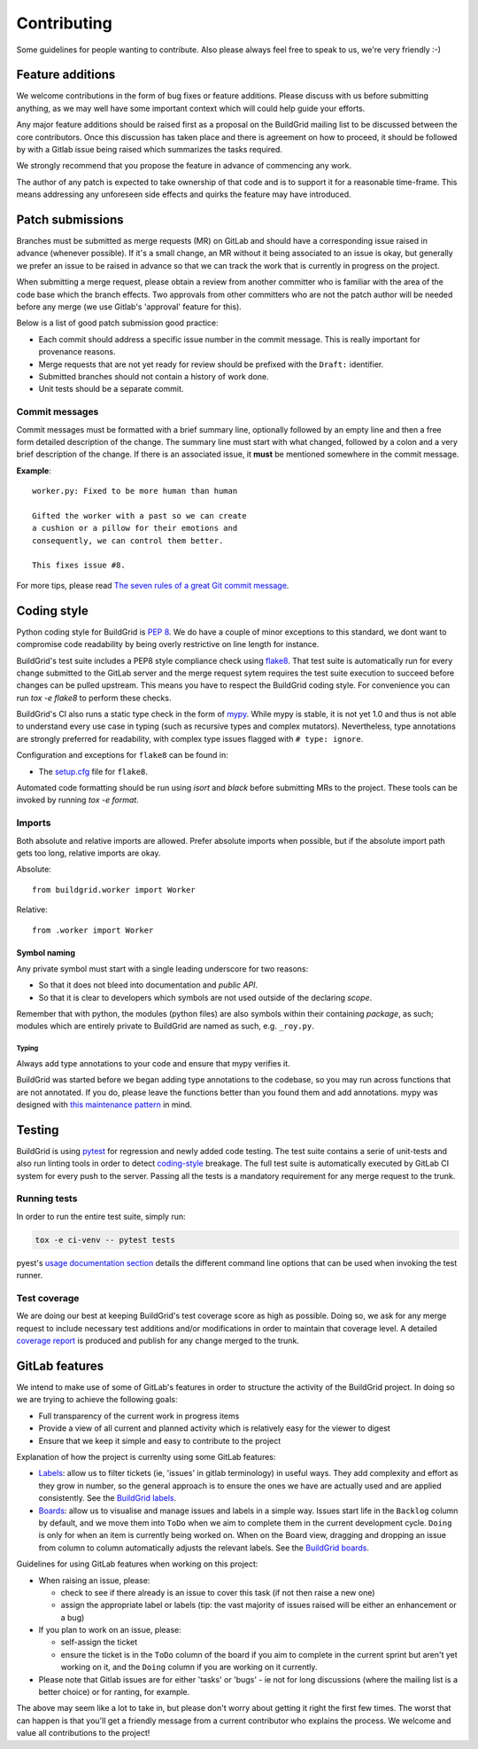 .. _contributing:

Contributing
============

Some guidelines for people wanting to contribute. Also please always feel free
to speak to us, we're very friendly :-)


.. _feature-additions:

Feature additions
-----------------

We welcome contributions in the form of bug fixes or feature additions. Please
discuss with us before submitting anything, as we may well have some important
context which will could help guide your efforts.

Any major feature additions should be raised first as a proposal on the
BuildGrid mailing list to be discussed between the core contributors. Once 
this discussion has taken place and there is agreement on how to proceed, 
it should be followed by with a Gitlab issue being raised which summarizes 
the tasks required.

We strongly recommend that you propose the feature in advance of
commencing any work.

The author of any patch is expected to take ownership of that code and is to
support it for a reasonable time-frame. This means addressing any unforeseen
side effects and quirks the feature may have introduced.

.. _BuildGrid mailing list: https://lists.buildgrid.build/cgi-bin/mailman/listinfo/buildgrid

.. _patch-submissions:

Patch submissions
-----------------

Branches must be submitted as merge requests (MR) on GitLab and should have a 
corresponding issue raised in advance (whenever possible). If it's a small change,
an MR without it being associated to an issue is okay, but generally we prefer an
issue to be raised in advance so that we can track the work that is
currently in progress on the project.

When submitting a merge request, please obtain a review from another committer 
who is familiar with the area of the code base which the branch effects. Two
approvals from other committers who are not the patch author will be needed
before any merge (we use Gitlab's 'approval' feature for this).

Below is a list of good patch submission good practice:

- Each commit should address a specific issue number in the commit message. This
  is really important for provenance reasons.
- Merge requests that are not yet ready for review should be prefixed with the
  ``Draft:`` identifier.
- Submitted branches should not contain a history of work done.
- Unit tests should be a separate commit.

Commit messages
~~~~~~~~~~~~~~~

Commit messages must be formatted with a brief summary line, optionally followed
by an empty line and then a free form detailed description of the change. The
summary line must start with what changed, followed by a colon and a very brief
description of the change. If there is an associated issue, it **must** be
mentioned somewhere in the commit message.

**Example**::

   worker.py: Fixed to be more human than human

   Gifted the worker with a past so we can create
   a cushion or a pillow for their emotions and
   consequently, we can control them better.

   This fixes issue #8.

For more tips, please read `The seven rules of a great Git commit message`_.

.. _The seven rules of a great Git commit message: https://chris.beams.io/posts/git-commit/#seven-rules

.. _coding-style:

Coding style
------------

Python coding style for BuildGrid is `PEP 8`_. We do have a couple of minor
exceptions to this standard, we dont want to compromise code readability by
being overly restrictive on line length for instance.

BuildGrid's test suite includes a PEP8 style compliance check using `flake8`_.
That test suite is automatically run for every change submitted to the GitLab
server and the merge request sytem requires the test suite execution to succeed
before changes can be pulled upstream. This means you have to respect the BuildGrid
coding style. For convenience you can run `tox -e flake8` to perform these checks.

BuildGrid's CI also runs a static type check in the form of `mypy`_. While mypy
is stable, it is not yet 1.0 and thus is not able to understand every use case
in typing (such as recursive types and complex mutators). Nevertheless, type
annotations are strongly preferred for readability, with complex type issues
flagged with ``# type: ignore``.

Configuration and exceptions for ``flake8`` can be found in:

- The `setup.cfg`_ file for ``flake8``.

.. _PEP 8: https://www.python.org/dev/peps/pep-0008
.. _flake8: https://flake8.pycqa.org/en/latest/
.. _setup.cfg: https://gitlab.com/BuildGrid/buildgrid/blob/master/setup.cfg
.. _mypy: http://mypy-lang.org/

Automated code formatting should be run using `isort` and `black` before submitting
MRs to the project. These tools can be invoked by running `tox -e format`.

Imports
~~~~~~~

Both absolute and relative imports are allowed. Prefer absolute imports when
possible, but if the absolute import path gets too long, relative imports are
okay.

Absolute::

  from buildgrid.worker import Worker

Relative::

  from .worker import Worker


Symbol naming
'''''''''''''

Any private symbol must start with a single leading underscore for two reasons:

- So that it does not bleed into documentation and *public API*.
- So that it is clear to developers which symbols are not used outside of the
  declaring *scope*.

Remember that with python, the modules (python files) are also symbols within
their containing *package*, as such; modules which are entirely private to
BuildGrid are named as such, e.g. ``_roy.py``.


Typing
......

Always add type annotations to your code and ensure that mypy verifies it.

BuildGrid was started before we began adding type annotations to the codebase,
so you may run across functions that are not annotated. If you do, please leave
the functions better than you found them and add annotations. mypy was designed
with `this maintenance pattern <https://mypy.readthedocs.io/en/latest/existing_code.html>`_
in mind.

.. _codebase-testing:

Testing
-------

BuildGrid is using `pytest`_ for regression and newly added code testing. The
test suite contains a serie of unit-tests and also run linting tools in order to
detect coding-style_ breakage. The full test suite is automatically executed by
GitLab CI system for every push to the server. Passing all the tests is a
mandatory requirement for any merge request to the trunk.

.. _pytest: https://docs.pytest.org


Running tests
~~~~~~~~~~~~~

In order to run the entire test suite, simply run:

.. code-block:: sh

   tox -e ci-venv -- pytest tests

pyest's `usage documentation section`_ details the different command line
options that can be used when invoking the test runner.

.. _usage documentation section: https://docs.pytest.org/en/latest/usage.html


Test coverage
~~~~~~~~~~~~~

We are doing our best at keeping BuildGrid's test coverage score as high as
possible. Doing so, we ask for any merge request to include necessary test
additions and/or modifications in order to maintain that coverage level. A
detailed `coverage report`_ is produced and publish for any change merged to the
trunk.

.. _coverage report: https://buildgrid.gitlab.io/buildgrid/coverage/

.. _gitlab-features:

GitLab features
---------------

We intend to make use of some of GitLab's features in order to structure the
activity of the BuildGrid project. In doing so we are trying to achieve the
following goals:

- Full transparency of the current work in progress items
- Provide a view of all current and planned activity which is relatively easy
  for the viewer to digest
- Ensure that we keep it simple and easy to contribute to the project

Explanation of how the project is currenlty using some GitLab features:

- `Labels`_: allow us to filter tickets (ie, 'issues' in gitlab terminology)
  in useful ways. They add complexity and effort as they grow in number, so the
  general approach is to ensure the ones we have are actually used and are 
  applied consistently. See the `BuildGrid labels`_. 
- `Boards`_: allow us to visualise and manage issues and labels in a simple way.
  Issues start life in the ``Backlog`` column by default, and we move them into
  ``ToDo`` when we aim to complete them in the current development cycle.
  ``Doing`` is only for when an item is currently being worked on. When on the
  Board view, dragging and dropping an issue from column to column automatically
  adjusts the relevant labels. See the `BuildGrid boards`_.
  
  
Guidelines for using GitLab features when working on this project: 
  
- When raising an issue, please:
   
  - check to see if there already is an issue to cover this task (if not then 
    raise a new one)
  - assign the appropriate label or labels (tip: the vast majority of issues 
    raised will be either an enhancement or a bug)
    
- If you plan to work on an issue, please:

  - self-assign the ticket
  - ensure the ticket is in the ``ToDo`` column of the board if you aim to 
    complete in the current sprint but aren't yet working on it, and
    the ``Doing`` column if you are working on it currently.

- Please note that Gitlab issues are for either 'tasks' or 'bugs' - ie not for 
  long discussions (where the mailing list is a better choice) or for ranting, 
  for example.
  
The above may seem like a lot to take in, but please don't worry about getting 
it right the first few times. The worst that can happen is that you'll get a 
friendly message from a current contributor who explains the process. We welcome
and value all contributions to the project!  

.. _Labels: https://docs.gitlab.com/ee/user/project/labels.html
.. _BuildGrid labels: https://gitlab.com/BuildGrid/buildgrid/labels
.. _Boards: https://docs.gitlab.com/ee/user/project/issue_board.html
.. _BuildGrid boards: https://gitlab.com/BuildGrid/buildgrid/boards
.. _Templates: https://docs.gitlab.com/ee/user/project/description_templates.html
